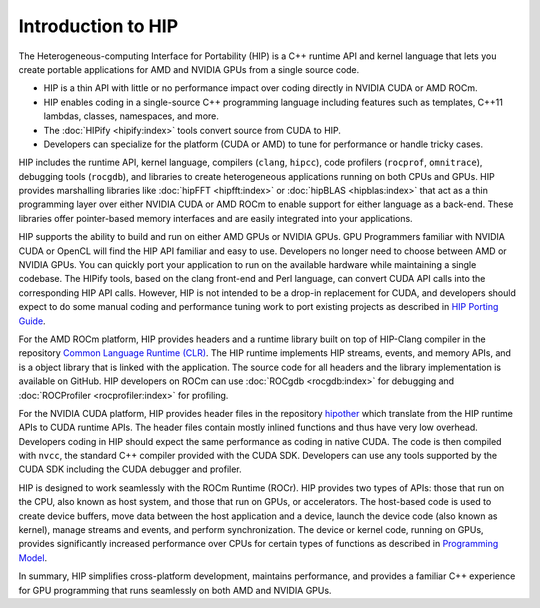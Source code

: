 .. meta::
  :description: This chapter provides an introduction to the HIP API.
  :keywords: AMD, ROCm, HIP, CUDA, C++ language extensions

.. _intro-to-hip:

*******************************************************************************
Introduction to HIP
*******************************************************************************

The Heterogeneous-computing Interface for Portability (HIP) is a C++ runtime API and kernel language that lets you create portable applications for AMD and NVIDIA GPUs from a single source code. 

* HIP is a thin API with little or no performance impact over coding directly in NVIDIA CUDA or AMD ROCm.
* HIP enables coding in a single-source C++ programming language including features such as templates, C++11 lambdas, classes, namespaces, and more.
* The :doc:`HIPify <hipify:index>` tools convert source from CUDA to HIP.
* Developers can specialize for the platform (CUDA or AMD) to tune for performance or handle tricky cases.

HIP includes the runtime API, kernel language, compilers (``clang``, ``hipcc``), code profilers (``rocprof``, ``omnitrace``), debugging tools (``rocgdb``), and libraries to create heterogeneous applications running on both CPUs and GPUs. HIP provides marshalling libraries like :doc:`hipFFT <hipfft:index>` or :doc:`hipBLAS <hipblas:index>` that act as a thin programming layer over either NVIDIA CUDA or AMD ROCm to enable support for either language as a back-end. These libraries offer pointer-based memory interfaces and are easily integrated into your applications.

HIP supports the ability to build and run on either AMD GPUs or NVIDIA GPUs. GPU Programmers familiar with NVIDIA CUDA or OpenCL will find the HIP API familiar and easy to use. Developers no longer need to choose between AMD or NVIDIA GPUs. You can quickly port your application to run on the available hardware while maintaining a single codebase. The HIPify tools, based on the clang front-end and Perl language, can convert CUDA API calls into the corresponding HIP API calls. However, HIP is not intended to be a drop-in replacement for CUDA, and developers should expect to do some manual coding and performance tuning work to port existing projects as described in `HIP Porting Guide <../how-to/hip_porting_guide.html>`_.

For the AMD ROCm platform, HIP provides headers and a runtime library built on top of HIP-Clang compiler in the repository `Common Language Runtime (CLR) <./amd_clr.html>`_.  The HIP runtime implements HIP streams, events, and memory APIs, and is a object library that is linked with the application.  The source code for all headers and the library implementation is available on GitHub. HIP developers on ROCm can use :doc:`ROCgdb <rocgdb:index>` for debugging and :doc:`ROCProfiler <rocprofiler:index>` for profiling.

For the NVIDIA CUDA platform, HIP provides header files in the repository `hipother <https://github.com/ROCm/hipother>`_ which translate from the HIP runtime APIs to CUDA runtime APIs.  The header files contain mostly inlined functions and thus have very low overhead. Developers coding in HIP should expect the same performance as coding in native CUDA.  The code is then compiled with ``nvcc``, the standard C++ compiler provided with the CUDA SDK.  Developers can use any tools supported by the CUDA SDK including the CUDA debugger and profiler.

HIP is designed to work seamlessly with the ROCm Runtime (ROCr). HIP provides two types of APIs: those that run on the CPU, also known as host system, and those that run on GPUs, or accelerators. The host-based code is used to create device buffers, move data between the host application and a device, launch the device code (also known as kernel), manage streams and events, and perform synchronization. The device or kernel code, running on GPUs, provides significantly increased performance over CPUs for certain types of functions as described in `Programming Model <./programming_model.html>`_. 

In summary, HIP simplifies cross-platform development, maintains performance, and provides a familiar C++ experience for GPU programming that runs seamlessly on both AMD and NVIDIA GPUs. 
